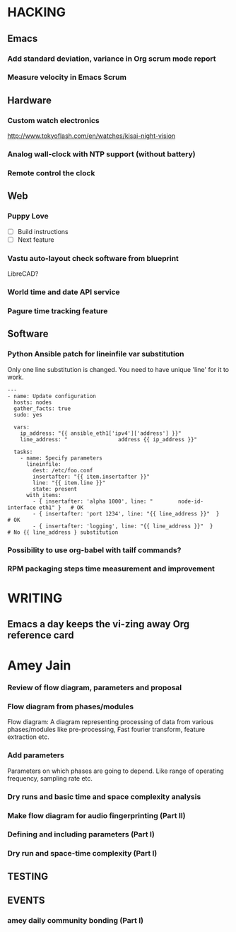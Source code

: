 * HACKING
** Emacs
*** Add standard deviation, variance in Org scrum mode report
    :PROPERTIES:
    :ESTIMATED: 4.0
    :ACTUAL:
    :OWNER: shaks
    :ID: HACKING.1489253135
    :TASKID: HACKING.1489253135
    :END:
*** Measure velocity in Emacs Scrum
** Hardware
*** Custom watch electronics
    http://www.tokyoflash.com/en/watches/kisai-night-vision

*** Analog wall-clock with NTP support (without battery)

*** Remote control the clock
** Web
*** Puppy Love
   - [ ] Build instructions
   - [ ] Next feature

*** Vastu auto-layout check software from blueprint
    LibreCAD?
*** World time and date API service
*** Pagure time tracking feature
** Software
*** Python Ansible patch for lineinfile var substitution

    Only one line substitution is changed. You need to have unique
    'line' for it to work.

    #+BEGIN_SRC
    ---
    - name: Update configuration
      hosts: nodes
      gather_facts: true
      sudo: yes

      vars:
        ip_address: "{{ ansible_eth1['ipv4']['address'] }}"
        line_address: "                address {{ ip_address }}"

      tasks:
        - name: Specify parameters
          lineinfile:
            dest: /etc/foo.conf
            insertafter: "{{ item.insertafter }}"
            line: "{{ item.line }}"
            state: present
          with_items:
            - { insertafter: 'alpha 1000', line: "        node-id-interface eth1" }   # OK
            - { insertafter: 'port 1234', line: "{{ line_address }}"  }               # OK
            - { insertafter: 'logging', line: "{{ line_address }}"  }                 # No {{ line_address } substitution
    #+END_SRC
*** Possibility to use org-babel with tailf commands?
*** RPM packaging steps time measurement and improvement
* WRITING
** Emacs a day keeps the vi-zing away Org reference card
* Amey Jain
*** Review of flow diagram, parameters and proposal
    :PROPERTIES:
    :ESTIMATED: 4.0
    :ACTUAL:
    :OWNER: amey
    :ID: WRITING.1495095805
    :TASKID: WRITING.1495095805
    :END:
*** Flow diagram from phases/modules
    :PROPERTIES:
    :ESTIMATED: 4.0
    :ACTUAL:
    :OWNER: amey
    :ID: WRITING.1495095922
    :TASKID: WRITING.1495095922
    :END:
    Flow diagram: A diagram representing processing of data from
    various phases/modules like pre-processing, Fast fourier
    transform, feature extraction etc.
*** Add parameters
    :PROPERTIES:
    :ESTIMATED: 4.0
    :ACTUAL:
    :OWNER: amey
    :ID: WRITING.1495096024
    :TASKID: WRITING.1495096024
    :END:
    Parameters on which phases are going to depend. Like range of
    operating frequency, sampling rate etc.

*** Dry runs and basic time and space complexity analysis
    :PROPERTIES:
    :ESTIMATED: 4.0
    :ACTUAL:
    :OWNER: amey
    :ID: TESTING.1495095842
    :TASKID: TESTING.1495095842
    :END:

*** Make flow diagram for audio fingerprinting (Part II)
*** Defining and including parameters (Part I)
*** Dry run and space-time complexity (Part I)
** TESTING
** EVENTS
*** amey daily community bonding (Part I)
